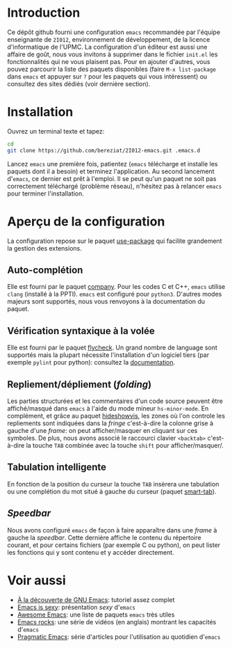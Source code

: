 * Introduction
  Ce dépôt github fourni une configuration =emacs= recommandée par
  l'équipe enseignante de =2I012=, environnement de développement, de
  la licence d'informatique de l'UPMC. La configuration d'un éditeur
  est aussi une affaire de goût, nous vous invitons à supprimer dans
  le fichier =init.el= les fonctionnalités qui ne vous plaisent
  pas. Pour en ajouter d'autres, vous pouvez parcourir la liste des
  paquets disponibles (faire =M-x list-package= dans =emacs= et
  appuyer sur =?= pour les paquets qui vous intéressent) ou consultez
  des sites dédiés (voir dernière section).

* Installation
  Ouvrez un terminal texte et tapez:
  #+BEGIN_SRC sh
  cd
  git clone https://github.com/bereziat/2I012-emacs.git .emacs.d
  #+END_SRC
  Lancez =emacs= une première fois, patientez (=emacs= télécharge et
  installe les paquets dont il a besoin) et terminez l'application. Au
  second lancement d'=emacs=, ce dernier est prêt à l'emploi.
  Il se peut qu'un paquet ne soit pas correctement téléchargé (problème 
  réseau), n'hésitez pas à relancer =emacs= pour terminer l'installation.

* Aperçu de la configuration
  La configuration repose sur le paquet [[https://github.com/jwiegley/use-package/][use-package]] qui
  facilite grandement la gestion des extensions.
** Auto-complétion
   Elle est fourni par le paquet [[http://company-mode.github.io/][company]]. Pour les codes C et C++, =emacs= utilise
   =clang= (installé à la PPTI). =emacs= est configuré pour =python3=. D'autres
   modes majeurs sont supportés, nous vous renvoyons à la documentation du
   paquet.

** Vérification syntaxique à la volée
   Elle est fourni par le paquet [[http://www.flycheck.org/en/latest/][flycheck]]. Un grand nombre de language
   sont supportés mais la plupart nécessite l'installation d'un
   logiciel tiers (par exemple =pylint= pour python): consultez la
   [[http://www.flycheck.org/en/latest/languages.html#flycheck-languages][documentation]].
   
** Repliement/dépliement (/folding/)
   Les parties structurées et les commentaires d'un code source
   peuvent être affiché/masqué dans =emacs= à l'aide du mode mineur
   =hs-minor-mode=. En complément, et grâce au paquet [[http://melpa.org/#/hideshowvis][hideshowvis]], les
   zones où l'on controle les repliements sont indiquées dans la
   /fringe/ c'est-à-dire la colonne grise à gauche d'une /frame/: on
   peut afficher/masquer en cliquant sur ces symboles. De plus, nous
   avons associé le raccourci clavier =<backtab>= c'est-à-dire la
   touche =TAB= combinée avec la touche =shift= pour
   afficher/masquer/.

** Tabulation intelligente
   En fonction de la position du curseur la touche =TAB= insèrera une
   tabulation ou une complétion du mot situé à gauche du curseur
   (paquet [[https://www.emacswiki.org/emacs/TabCompletion#toc2][smart-tab]]).

** /Speedbar/
   Nous avons configuré =emacs= de façon à faire apparaître dans une
   /frame/ à gauche la /speedbar/. Cette dernière affiche le contenu
   du répertoire courant, et pour certains fichiers (par exemple C ou
   python), on peut lister les fonctions qui y sont contenu et y
   accéder directement.

* Voir aussi
  - [[http://frougon.net/writings/emacs-tut/index.html][À la découverte de GNU Emacs]]: tutoriel assez complet
  - [[http://emacs.sexy/][Emacs is sexy]]: présentation /sexy/ d'=emacs=
  - [[https://github.com/emacs-tw/awesome-emacs][Awesome Emacs]]: une liste de paquets =emacs= très utiles
  - [[http://emacsrocks.com/][Emacs rocks]]: une série de vidéos (en anglais) montrant les capacités d'=emacs=
  - [[http://pragmaticemacs.com/][Pragmatic Emacs]]: série d'articles pour l'utilisation au quotidien d'=emacs=
